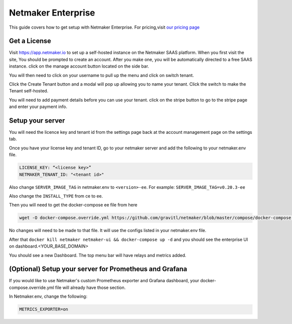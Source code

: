 =================================
Netmaker Enterprise
=================================

This guide covers how to get setup with Netmaker Enterprise. For pricing,visit `our pricing page <https://www.netmaker.io/pricing>`_


Get a License
=================================

Visit `<https://app.netmaker.io>`_ to set up a self-hosted instance on the Netmaker SAAS platform. When you first visit the site, You should be prompted to create an account. After you make one, you will be automatically directed to a free SAAS instance. click on the manage account button located on the side bar.

.. image:: images/ee-aftersignup.png
   :width: 80%
   :alt: screeen after signup on SAAS
   :align: center

You will then need to click on your username to pull up the menu and click on switch tenant.

.. image:: images/ee-switchtenant.png
   :width: 80%
   :alt: Click on the switch tenant button
   :align: center

Click the Create Tenant button and a modal will pop up allowing you to name your tenant. Click the switch to make the Tenant self-hosted.

.. image:: images/ee-selfhostedswitch.png
   :width: 80%
   :alt: selfhosted switch
   :align: center

You will need to add payment details before you can use your tenant. click on the stripe button to go to the stripe page and enter your payment info.



Setup your server
=================================

You will need the licence key and tenant id from the settings page back at the account management page on the settings tab.

.. image:: images/ee-license-key2.png
    :width: 80%
    :alt: License keys
    :align: center

Once you have your license key and tenant ID, go to your netmaker server and add the following to your netmaker.env file.

.. code-block:: yaml

    LICENSE_KEY: “<license key>”
    NETMAKER_TENANT_ID: "<tenant id>"

Also change ``SERVER_IMAGE_TAG`` in netmaker.env to ``<version>-ee``. For example: ``SERVER_IMAGE_TAG=v0.20.3-ee`` 

Also change the ``INSTALL_TYPE`` from ce to ee.

Then you will need to get the docker-compose ee file from here

.. code-block::

    wget -O docker-compose.override.yml https://github.com/gravitl/netmaker/blob/master/compose/docker-compose.ee.yml

No changes will need to be made to that file. It will use the configs listed in your netmaker.env file.

After that ``docker kill netmaker netmaker-ui && docker-compose up -d`` and you should see the enterprise UI on dashboard.<YOUR_BASE_DOMAIN> 

You should see a new Dashboard. The top menu bar will have relays and metrics added.

.. image:: images/ee-new-dashboard.png
    :width: 80%
    :alt: new dashboard
    :align: center

(Optional) Setup your server for Prometheus and Grafana
==========================================================

If you would like to use Netmaker's custom Prometheus exporter and Grafana dashboard, your docker-compose.override.yml file will already have those section.

In Netmaker.env, change the following:

.. code-block::

    METRICS_EXPORTER=on